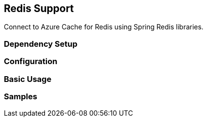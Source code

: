 == Redis Support

Connect to Azure Cache for Redis using Spring Redis libraries.

=== Dependency Setup
=== Configuration
=== Basic Usage
=== Samples
